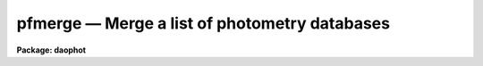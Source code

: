 pfmerge — Merge a list of photometry databases
==============================================

**Package: daophot**

.. raw:: html

  <BODY>
  <TABLE WIDTH="100%" BORDER=0><TR>
  <TD ALIGN=LEFT><FONT SIZE=4>
  <B>pfmerge (May00)</B></FONT></TD>
  <TD ALIGN=CENTER><FONT SIZE=4>
  <B>noao.digiphot.daophot</B>
  </FONT></TD>
  <TD ALIGN=RIGHT><FONT SIZE=4>
  <B>pfmerge (May00)</B></FONT></TD>
  </TR></TABLE><P>
  <TITLE>pfmerge</TITLE>
  <UL>
  </UL>
  <H2><A NAME="s_name">NAME</A></H2>
  <! BeginSection: 'NAME'>
  <UL>
  pfmerge -- merge a list of photometry files
  </UL>
  <! EndSection:   'NAME'>
  <H2><A NAME="s_usage">USAGE</A></H2>
  <! BeginSection: 'USAGE'>
  <UL>
  pfmerge inphotfiles outphotfile
  </UL>
  <! EndSection:   'USAGE'>
  <H2><A NAME="s_parameters">PARAMETERS</A></H2>
  <! BeginSection: 'PARAMETERS'>
  <UL>
  <DL>
  <DT><B><A NAME="l_inphotfiles">inphotfiles</A></B></DT>
  <! Sec='PARAMETERS' Level=0 Label='inphotfiles' Line='inphotfiles'>
  <DD>The list of photometry files to be merged. Inphotfiles may be the output of the
  DAOPHOT tasks PHOT, PSTSELECT, PSF, PEAK, GROUP, GRPSELECT, NSTAR, or ALLSTAR.
  Inphotfiles may be either a list of APPHOT/DAOPHOT text databases or a list of
  STSDAS binary tables.
  </DD>
  </DL>
  <DL>
  <DT><B><A NAME="l_outphotfile">outphotfile</A></B></DT>
  <! Sec='PARAMETERS' Level=0 Label='outphotfile' Line='outphotfile'>
  <DD>The output photometry file. Outphotfile consists of the header of the first
  input photometry file, followed by a list of records, one per input file
  record, each consisting of five fields: ID, XCENTER, YCENTER, MAG, and MSKY.
  Outphotfile is a an APPHOT/DAOPHOT text database if the first photometry file
  is a text database, an STSDAS binary table if the first photometry file is an
  ST table.
  </DD>
  </DL>
  <DL>
  <DT><B><A NAME="l_verbose">verbose</A></B></DT>
  <! Sec='PARAMETERS' Level=0 Label='verbose' Line='verbose'>
  <DD>Print messages about the progress of the task ?
  </DD>
  </DL>
  </UL>
  <! EndSection:   'PARAMETERS'>
  <H2><A NAME="s_description">DESCRIPTION</A></H2>
  <! BeginSection: 'DESCRIPTION'>
  <UL>
  PFMERGE creates a new photometry file suitable for input to PSF, PEAK, GROUP,
  or ALLSTAR by extracting the header of the first input photometry file and the
  values of the five fields: ID, XCENTER, YCENTER, MAG, and MSKY from each
  photometry record in each input file, and writing them to <I>outphotfile</I>.
  <I>Inphotfiles</I> may be either APPHOT/DAOPHOT text databases or STSDAS binary
  tables, but <I>outphotfile</I> inherits the type of the first input photometry
  file.
  <P>
  The principal application of PFMERGE is to combine the results of one of the
  DAOPHOT fitting tasks, e.g. ALLSTAR, with the results of the aperture photometry
  task PHOT, to create a new photometry file suitable for input to the fitting
  task. e.g. ALLSTAR, since it if often the case that the user wishes to combine
  preliminary results for a few additional stars with the best fit results to
  date on the original star list. 
  <P>
  PFMERGE is intended to combine photometry files from different DAOPHOT tasks.
  The task PCONCAT can be used to combine photometry files produced by the same
  task.
  <P>
  </UL>
  <! EndSection:   'DESCRIPTION'>
  <H2><A NAME="s_examples">EXAMPLES</A></H2>
  <! BeginSection: 'EXAMPLES'>
  <UL>
  <P>
  1. Combine the results of the first allstar run with phot task results
  on a small list of stars detected after the first list of stars was
  subtracted from the original image.
  <P>
  <PRE>
  	cl&gt; pfmerge m92.als.1,m92.mag.5 m92.als.2
  </PRE>
  </UL>
  <! EndSection:   'EXAMPLES'>
  <H2><A NAME="s_time_requirements">TIME REQUIREMENTS</A></H2>
  <! BeginSection: 'TIME REQUIREMENTS'>
  <UL>
  </UL>
  <! EndSection:   'TIME REQUIREMENTS'>
  <H2><A NAME="s_bugs">BUGS</A></H2>
  <! BeginSection: 'BUGS'>
  <UL>
  </UL>
  <! EndSection:   'BUGS'>
  <H2><A NAME="s_see_also">SEE ALSO</A></H2>
  <! BeginSection: 'SEE ALSO'>
  <UL>
  pconcat
  </UL>
  <! EndSection:    'SEE ALSO'>
  
  <! Contents: 'NAME' 'USAGE' 'PARAMETERS' 'DESCRIPTION' 'EXAMPLES' 'TIME REQUIREMENTS' 'BUGS' 'SEE ALSO'  >
  
  </BODY>
  </HTML>